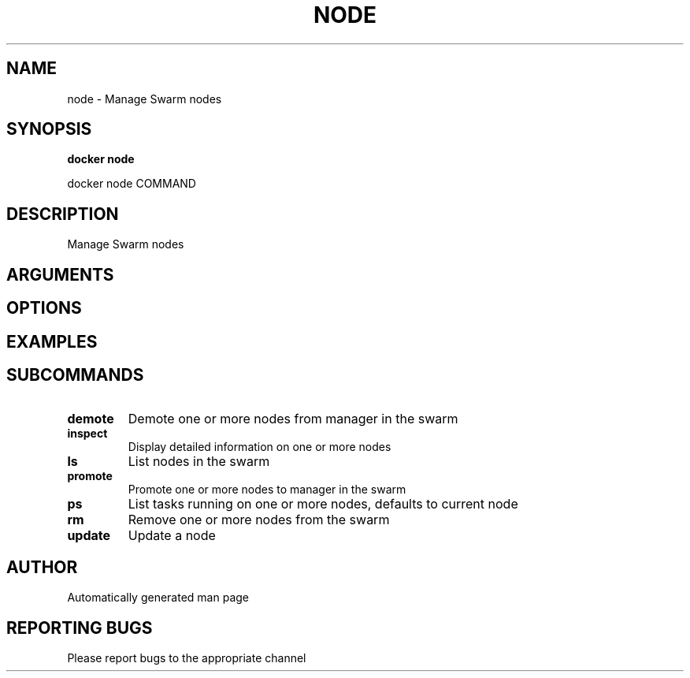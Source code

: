 .TH NODE 1 "April 2025" "CmdDocGen" "User Commands"
.SH NAME
node \- Manage Swarm nodes
.SH SYNOPSIS
.B docker node
.PP
docker node COMMAND
.SH DESCRIPTION
Manage Swarm nodes
.SH ARGUMENTS
.SH OPTIONS
.SH EXAMPLES
.SH SUBCOMMANDS
.TP
.B demote
Demote one or more nodes from manager in the swarm
.TP
.B inspect
Display detailed information on one or more nodes
.TP
.B ls
List nodes in the swarm
.TP
.B promote
Promote one or more nodes to manager in the swarm
.TP
.B ps
List tasks running on one or more nodes, defaults to current node
.TP
.B rm
Remove one or more nodes from the swarm
.TP
.B update
Update a node
.SH AUTHOR
Automatically generated man page
.SH REPORTING BUGS
Please report bugs to the appropriate channel
